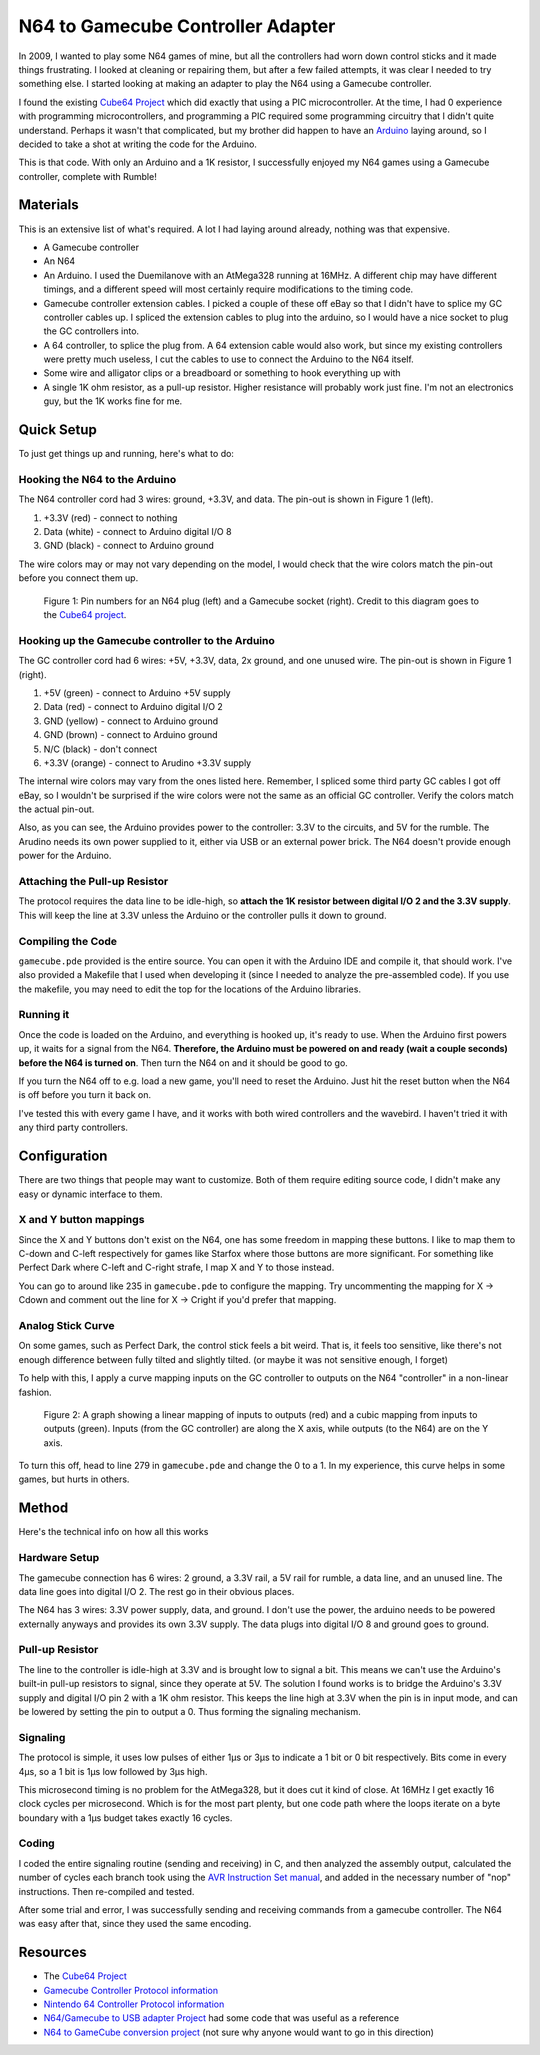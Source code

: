 ==================================
N64 to Gamecube Controller Adapter
==================================

In 2009, I wanted to play some N64 games of mine, but all the
controllers had worn down control sticks and it made things frustrating. I
looked at cleaning or repairing them, but after a few failed attempts, it was
clear I needed to try something else. I started looking at making an adapter to
play the N64 using a Gamecube controller.

I found the existing `Cube64 Project`_ which did exactly that using a PIC
microcontroller. At the time, I had 0 experience with programming
microcontrollers, and programming a PIC required some programming circuitry
that I didn't quite understand. Perhaps it wasn't that complicated, but my
brother did happen to have an Arduino_ laying around, so I decided to take a
shot at writing the code for the Arduino.

This is that code. With only an Arduino and a 1K resistor, I successfully
enjoyed my N64 games using a Gamecube controller, complete with Rumble!

.. _Arduino: http://arduino.cc/en/Main/ArduinoBoardDuemilanove

Materials
=========
This is an extensive list of what's required. A lot I had laying around already, nothing was that expensive.

* A Gamecube controller

* An N64

* An Arduino. I used the Duemilanove with an AtMega328 running at 16MHz. A
  different chip may have different timings, and a different speed will most
  certainly require modifications to the timing code.

* Gamecube controller extension cables. I picked a couple of these off eBay so
  that I didn't have to splice my GC controller cables up. I spliced the
  extension cables to plug into the arduino, so I would have a nice socket to
  plug the GC controllers into.

* A 64 controller, to splice the plug from. A 64 extension cable would also
  work, but since my existing controllers were pretty much useless, I cut the
  cables to use to connect the Arduino to the N64 itself.

* Some wire and alligator clips or a breadboard or something to hook everything
  up with

* A single 1K ohm resistor, as a pull-up resistor. Higher resistance will
  probably work just fine. I'm not an electronics guy, but the 1K works fine
  for me.

Quick Setup
===========
To just get things up and running, here's what to do:

Hooking the N64 to the Arduino
------------------------------
The N64 controller cord had 3 wires: ground, +3.3V, and data. The pin-out is shown in Figure 1 (left).

1. +3.3V (red) - connect to nothing

2. Data (white) - connect to Arduino digital I/O 8

3. GND (black) - connect to Arduino ground

The wire colors may or may not vary depending on the model, I would check that
the wire colors match the pin-out before you connect them up.

.. figure:: https://github.com/brownan/Gamecube-N64-Controller/raw/master/connections.png
    :alt: Gamecube and N64 controller connections

    Figure 1: Pin numbers for an N64 plug (left) and a Gamecube socket (right).
    Credit to this diagram goes to the `Cube64 project`_.

Hooking up the Gamecube controller to the Arduino
-------------------------------------------------
The GC controller cord had 6 wires: +5V, +3.3V, data, 2x ground, and one unused wire. The pin-out is shown in Figure 1 (right).

1. +5V (green) - connect to Arduino +5V supply

2. Data (red) - connect to Arduino digital I/O 2

3. GND (yellow) - connect to Arduino ground

4. GND (brown) - connect to Arduino ground

5. N/C (black) - don't connect

6. +3.3V (orange) - connect to Arudino +3.3V supply

The internal wire colors may vary from the ones listed here. Remember, I
spliced some third party GC cables I got off eBay, so I wouldn't be surprised
if the wire colors were not the same as an official GC controller. Verify the
colors match the actual pin-out.

Also, as you can see, the Arduino provides power to the controller: 3.3V to the
circuits, and 5V for the rumble. The Arudino needs its own power supplied to
it, either via USB or an external power brick. The N64 doesn't provide enough
power for the Arduino.

Attaching the Pull-up Resistor
------------------------------
The protocol requires the data line to be idle-high, so **attach the 1K
resistor between digital I/O 2 and the 3.3V supply**. This will keep the line
at 3.3V unless the Arduino or the controller pulls it down to ground.

Compiling the Code
------------------
``gamecube.pde`` provided is the entire source. You can open it with the
Arduino IDE and compile it, that should work. I've also provided a Makefile
that I used when developing it (since I needed to analyze the pre-assembled
code). If you use the makefile, you may need to edit the top for the locations
of the Arduino libraries.

Running it
----------
Once the code is loaded on the Arduino, and everything is hooked up, it's ready
to use. When the Arduino first powers up, it waits for a signal from the N64.
**Therefore, the Arduino must be powered on and ready (wait a couple seconds)
before the N64 is turned on**. Then turn the N64 on and it should be good to go.

If you turn the N64 off to e.g. load a new game, you'll need to reset the
Arduino. Just hit the reset button when the N64 is off before you turn it back
on.

I've tested this with every game I have, and it works with both wired
controllers and the wavebird. I haven't tried it with any third party
controllers.

Configuration
=============
There are two things that people may want to customize. Both of them require
editing source code, I didn't make any easy or dynamic interface to them.

X and Y button mappings
-----------------------
Since the X and Y buttons don't exist on the N64, one has some freedom in
mapping these buttons. I like to map them to C-down and C-left respectively for
games like Starfox where those buttons are more significant. For something like
Perfect Dark where C-left and C-right strafe, I map X and Y to those instead.

You can go to around like 235 in ``gamecube.pde`` to configure the mapping. Try
uncommenting the mapping for X -> Cdown and comment out the line for X ->
Cright if you'd prefer that mapping.

Analog Stick Curve
------------------
On some games, such as Perfect Dark, the control stick feels a bit weird. That
is, it feels too sensitive, like there's not enough difference between fully
tilted and slightly tilted. (or maybe it was not sensitive enough, I forget)

To help with this, I apply a curve mapping inputs on the GC controller to
outputs on the N64 "controller" in a non-linear fashion.

.. figure:: https://github.com/brownan/Gamecube-N64-Controller/raw/master/curve.png
    :alt: Analog Stick curve graph

    Figure 2: A graph showing a linear mapping of inputs to outputs (red) and a
    cubic mapping from inputs to outputs (green). Inputs (from the GC
    controller) are along the X axis, while outputs (to the N64) are on the Y
    axis.

To turn this off, head to line 279 in ``gamecube.pde`` and change the 0 to a 1.
In my experience, this curve helps in some games, but hurts in others.

Method
======
Here's the technical info on how all this works

Hardware Setup
--------------
The gamecube connection has 6 wires: 2 ground, a 3.3V rail, a 5V rail for rumble, a data line, and an unused line. The data line goes into digital I/O 2. The rest go in their obvious places.

The N64 has 3 wires: 3.3V power supply, data, and ground. I don't use the power, the arduino needs to be powered externally anyways and provides its own 3.3V supply. The data plugs into digital I/O 8 and ground goes to ground.

Pull-up Resistor
----------------
The line to the controller is idle-high at 3.3V and is brought low to signal a bit. This means we can't use the Arduino's built-in pull-up resistors to signal, since they operate at 5V. The solution I found works is to bridge the Arduino's 3.3V supply and digital I/O pin 2 with a 1K ohm resistor. This keeps the line high at 3.3V when the pin is in input mode, and can be lowered by setting the pin to output a 0. Thus forming the signaling mechanism.

Signaling
---------
The protocol is simple, it uses low pulses of either 1μs or 3μs to indicate a 1 bit or 0 bit respectively. Bits come in every 4μs, so a 1 bit is 1μs low followed by 3μs high.

This microsecond timing is no problem for the AtMega328, but it does cut it kind of close. At 16MHz I get exactly 16 clock cycles per microsecond. Which is for the most part plenty, but one code path where the loops iterate on a byte boundary with a 1μs budget takes exactly 16 cycles.

Coding
------
I coded the entire signaling routine (sending and receiving) in C, and then analyzed the assembly output, calculated the number of cycles each branch took using the `AVR Instruction Set manual`_, and added in the necessary number of "nop" instructions. Then re-compiled and tested.

.. _AVR Instruction Set manual: http://www.atmel.com/dyn/resources/prod_documents/doc0856.pdf

After some trial and error, I was successfully sending and receiving commands from a gamecube controller. The N64 was easy after that, since they used the same encoding.

Resources
=========
* The `Cube64 Project`_
* `Gamecube Controller Protocol information`_
* `Nintendo 64 Controller Protocol information`_
* `N64/Gamecube to USB adapter Project`_ had some code that was useful as a reference
* `N64 to GameCube conversion project`_ (not sure why anyone would want to go in this direction)

.. _Cube64 Project: http://cia.vc/stats/project/navi-misc/cube64
.. _Gamecube Controller Protocol information: http://www.int03.co.uk/crema/hardware/gamecube/gc-control.htm
.. _Nintendo 64 Controller Protocol information: http://www.mixdown.ca/n64dev/
.. _N64/Gamecube to USB adapter Project: http://www.raphnet.net/electronique/gc_n64_usb/index_en.php
.. _N64 to GameCube conversion project: http://www.raphnet.net/electronique/x2wii/index_en.php
